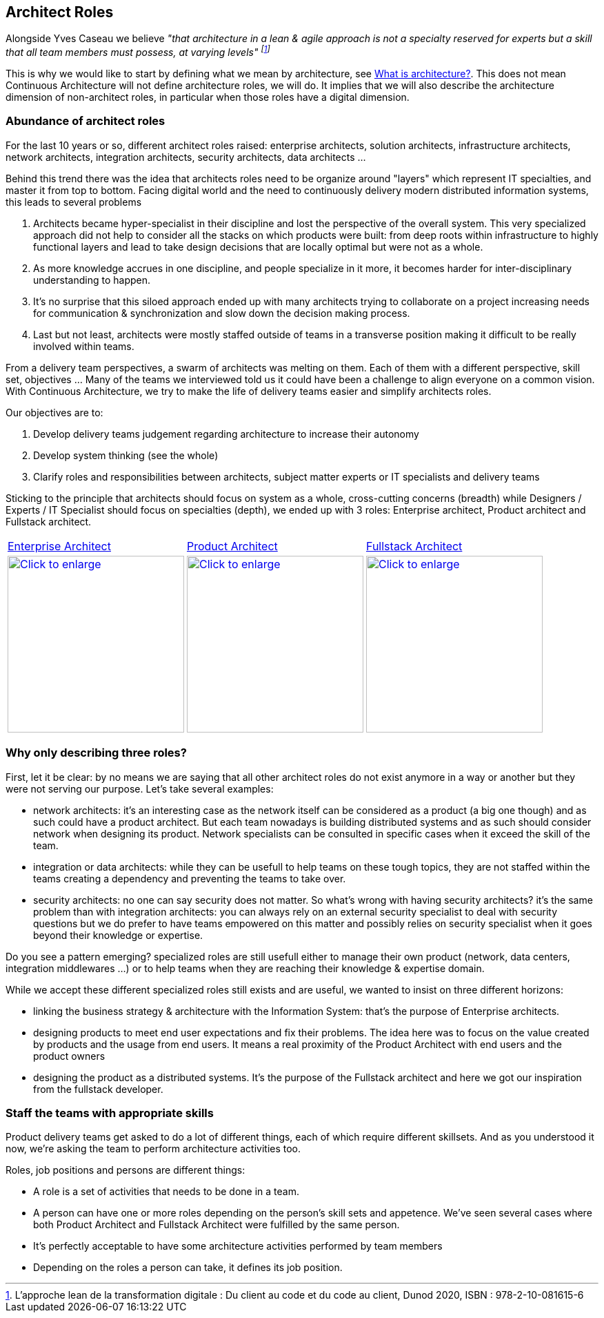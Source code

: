 //:sectnums:
//:doctype: book
//:reproducible:

[[architect-roles]]
== Architect Roles
//:toc: preamble

Alongside Yves Caseau we believe _"that architecture in a lean & agile approach is not a specialty reserved for experts but a skill that all team members must possess, at varying levels" footnote:[L’approche lean de la transformation digitale : Du client au code et du code au client, Dunod 2020, ISBN : 978-2-10-081615-6]_

This is why we would like to start by defining what we mean by architecture, see link:what-is-architecture.html[What is architecture?]. This does not mean Continuous Architecture will not define architecture roles, we will do. It implies that we will also describe the architecture dimension of non-architect roles, in particular when those roles have a digital dimension.

=== Abundance of architect roles

For the last 10 years or so, different architect roles raised: enterprise architects, solution architects, infrastructure architects, network architects, integration architects, security architects, data architects ... 

Behind this trend there was the idea that architects roles need to be organize around "layers" which represent IT specialties, and master it from top to bottom. Facing digital world and the need to continuously  delivery modern distributed information systems, this leads to several problems

1. Architects became hyper-specialist in their discipline and lost the perspective of the overall system. ​​​​​​​This very specialized approach did not help to consider all the stacks on which products were built: from deep roots within infrastructure to highly functional layers and lead to take design decisions that are locally optimal but were not as a whole.
2. As more knowledge accrues in one discipline, and people specialize in it more, it becomes harder for inter-disciplinary understanding to happen.
3. It's no surprise that this siloed approach ended up with many architec​​​​​​​ts trying to collaborate on a project increasing needs for communication & synchronization and slow down the decision making process. 
4. Last but not least, architects were mostly staffed outside of teams in a transverse position making it difficult to be really involved within teams.

From a delivery team perspectives, a swarm of architects was melting on them. Each of them with a different perspective, skill set, objectives ... Many of the teams we interviewed told us it could have been a challenge to align everyone on a common vision. With Continuous Architecture, we try to make the life of delivery teams easier and simplify architects roles. 

Our objectives are to:

1. Develop delivery teams judgement regarding architecture to increase their autonomy
2. Develop system thinking (see the whole)
3. Clarify roles and responsibilities between architects, subject matter experts or IT specialists and delivery teams

Sticking to the principle that architects should focus on system as a whole, cross-cutting concerns (breadth) while Designers / Experts / IT Specialist should focus on specialties (depth), we ended up with 3 roles: Enterprise architect, Product architect and Fullstack architect. 

[cols=3*]
|===
|xref:enterprise-architect.adoc[Enterprise Architect]
|xref:product-architect.adoc[Product Architect]
|xref:fullstack-architect.adoc[Fullstack Architect]
| image:./img/enterprise-architect-role.png[Click to enlarge,width=256,link="./img/enterprise-architect-role.png"]
| image:./img/product-architect-role.png[Click to enlarge,width=256,link="./img/product-architect-role.png"]
| image:./img/fullstack-architect-role.png[Click to enlarge,width=256,link="./img/fullstack-architect-role.png"]
|===


=== Why only describing three roles?

First, let it be clear: by no means we are saying that all other architect roles do not exist anymore in a way or another but they were not serving our purpose. Let's take several examples:

* network architects: it's an interesting case as the network itself can be considered as a product (a big one though) and as such could have a product architect. But each team nowadays is building distributed systems and as such should consider network when designing its product. Network specialists can be consulted in specific cases when it exceed the skill of the team.
* integration or data architects: while they can be usefull to help teams on these tough topics, they are not staffed within the teams creating a dependency and preventing the teams to take over. 
* security architects: no one can say security does not matter. So what's wrong with having security architects? it's the same problem than with integration architects: you can always rely on an external security specialist to deal with security questions but we do prefer to have teams empowered on this matter and possibly relies on security specialist when it goes beyond their knowledge or expertise.

Do you see a pattern emerging? specialized roles are still usefull either to manage their own product (network, data centers, integration middlewares ...) or to help teams when they are reaching their knowledge & expertise domain. 

While we accept these different specialized roles still exists and are useful, we wanted to insist on three different horizons:

* linking the business strategy & architecture with the Information System: that's the purpose of Enterprise architects.
* designing products to meet end user expectations and fix their problems. The idea here was to focus on the value created by products and the usage from end users. It means a real proximity of the Product Architect with end users and the product owners
* designing the product as a distributed systems. It's the purpose of the Fullstack architect and here we got our inspiration from the fullstack developer.

=== Staff the teams with appropriate skills

Product delivery teams get asked to do a lot of different things, each of which require different skillsets. And as you understood it now, we're asking the team to perform architecture activities too. 

Roles, job positions and persons are different things: 

* A role is a set of activities that needs to be done in a team. 
* A person can have one or more roles depending on the person's skill sets and appetence. We've seen several cases where both Product Architect and Fullstack Architect were fulfilled by the same person. 
* It's perfectly acceptable to have some architecture activities performed by team members
* Depending on the roles a person can take, it defines its job position.